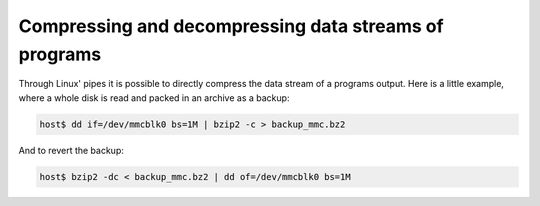 Compressing and decompressing data streams of programs 
======================================================

Through Linux' pipes it is possible to directly compress the data stream of a programs output.
Here is a little example, where a whole disk is read and packed in an archive as a backup:

.. code-block:: bash

    host$ dd if=/dev/mmcblk0 bs=1M | bzip2 -c > backup_mmc.bz2

And to revert the backup:

.. code-block:: bash

    host$ bzip2 -dc < backup_mmc.bz2 | dd of=/dev/mmcblk0 bs=1M

